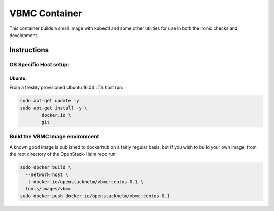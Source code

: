 VBMC Container
==============

This container builds a small image with kubectl and some other utilities for
use in both the ironic checks and development.

Instructions
------------

OS Specific Host setup:
~~~~~~~~~~~~~~~~~~~~~~~

Ubuntu:
^^^^^^^

From a freshly provisioned Ubuntu 16.04 LTS host run:

.. code:: bash

    sudo apt-get update -y
    sudo apt-get install -y \
            docker.io \
            git

Build the VBMC Image environment
~~~~~~~~~~~~~~~~~~~~~~~~~~~~~~~~

A known good image is published to dockerhub on a fairly regular basis, but if
you wish to build your own image, from the root directory of the OpenStack-Helm
repo run:

.. code:: bash

    sudo docker build \
      --network=host \
      -t docker.io/openstackhelm/vbmc:centos-0.1 \
      tools/images/vbmc
    sudo docker push docker.io/openstackhelm/vbmc:centos-0.1
